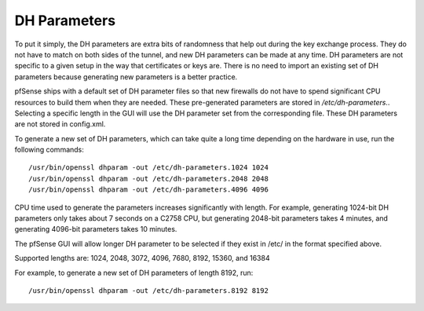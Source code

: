 DH Parameters
=============

To put it simply, the DH parameters are extra bits of randomness that
help out during the key exchange process. They do not have to match on
both sides of the tunnel, and new DH parameters can be made at any time.
DH parameters are not specific to a given setup in the way that
certificates or keys are. There is no need to import an existing set of
DH parameters because generating new parameters is a better practice.

pfSense ships with a default set of DH parameter files so that new
firewalls do not have to spend significant CPU resources to build them
when they are needed. These pre-generated parameters are stored in
*/etc/dh-parameters.*. Selecting a specific length in the GUI will use
the DH parameter set from the corresponding file. These DH parameters
are not stored in config.xml.

To generate a new set of DH parameters, which can take quite a long time
depending on the hardware in use, run the following commands::

  /usr/bin/openssl dhparam -out /etc/dh-parameters.1024 1024
  /usr/bin/openssl dhparam -out /etc/dh-parameters.2048 2048
  /usr/bin/openssl dhparam -out /etc/dh-parameters.4096 4096

CPU time used to generate the parameters increases significantly with
length. For example, generating 1024-bit DH parameters only takes about
7 seconds on a C2758 CPU, but generating 2048-bit parameters takes 4
minutes, and generating 4096-bit parameters takes 10 minutes.

The pfSense GUI will allow longer DH parameter to be selected if they
exist in /etc/ in the format specified above.

Supported lengths are: 1024, 2048, 3072, 4096, 7680, 8192, 15360, and
16384

For example, to generate a new set of DH parameters of length 8192, run::

  /usr/bin/openssl dhparam -out /etc/dh-parameters.8192 8192
